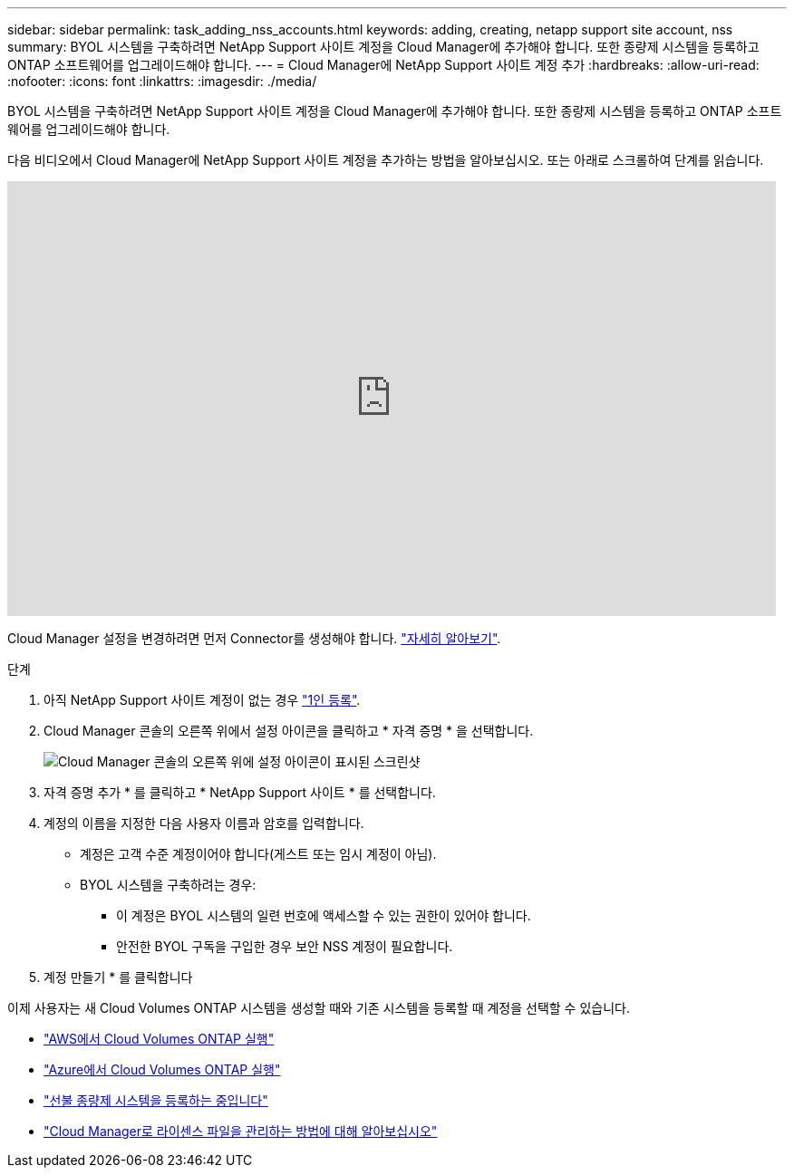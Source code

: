 ---
sidebar: sidebar 
permalink: task_adding_nss_accounts.html 
keywords: adding, creating, netapp support site account, nss 
summary: BYOL 시스템을 구축하려면 NetApp Support 사이트 계정을 Cloud Manager에 추가해야 합니다. 또한 종량제 시스템을 등록하고 ONTAP 소프트웨어를 업그레이드해야 합니다. 
---
= Cloud Manager에 NetApp Support 사이트 계정 추가
:hardbreaks:
:allow-uri-read: 
:nofooter: 
:icons: font
:linkattrs: 
:imagesdir: ./media/


[role="lead"]
BYOL 시스템을 구축하려면 NetApp Support 사이트 계정을 Cloud Manager에 추가해야 합니다. 또한 종량제 시스템을 등록하고 ONTAP 소프트웨어를 업그레이드해야 합니다.

다음 비디오에서 Cloud Manager에 NetApp Support 사이트 계정을 추가하는 방법을 알아보십시오. 또는 아래로 스크롤하여 단계를 읽습니다.

video::V2fLTyztqYQ[youtube,width=848,height=480]
Cloud Manager 설정을 변경하려면 먼저 Connector를 생성해야 합니다. link:concept_connectors.html#how-to-create-a-connector["자세히 알아보기"].

.단계
. 아직 NetApp Support 사이트 계정이 없는 경우 http://now.netapp.com/newuser/["1인 등록"^].
. Cloud Manager 콘솔의 오른쪽 위에서 설정 아이콘을 클릭하고 * 자격 증명 * 을 선택합니다.
+
image:screenshot_settings_icon.gif["Cloud Manager 콘솔의 오른쪽 위에 설정 아이콘이 표시된 스크린샷"]

. 자격 증명 추가 * 를 클릭하고 * NetApp Support 사이트 * 를 선택합니다.
. 계정의 이름을 지정한 다음 사용자 이름과 암호를 입력합니다.
+
** 계정은 고객 수준 계정이어야 합니다(게스트 또는 임시 계정이 아님).
** BYOL 시스템을 구축하려는 경우:
+
*** 이 계정은 BYOL 시스템의 일련 번호에 액세스할 수 있는 권한이 있어야 합니다.
*** 안전한 BYOL 구독을 구입한 경우 보안 NSS 계정이 필요합니다.




. 계정 만들기 * 를 클릭합니다


이제 사용자는 새 Cloud Volumes ONTAP 시스템을 생성할 때와 기존 시스템을 등록할 때 계정을 선택할 수 있습니다.

* link:task_deploying_otc_aws.html["AWS에서 Cloud Volumes ONTAP 실행"]
* link:task_deploying_otc_azure.html["Azure에서 Cloud Volumes ONTAP 실행"]
* link:task_registering.html["선불 종량제 시스템을 등록하는 중입니다"]
* link:concept_licensing.html["Cloud Manager로 라이센스 파일을 관리하는 방법에 대해 알아보십시오"]


